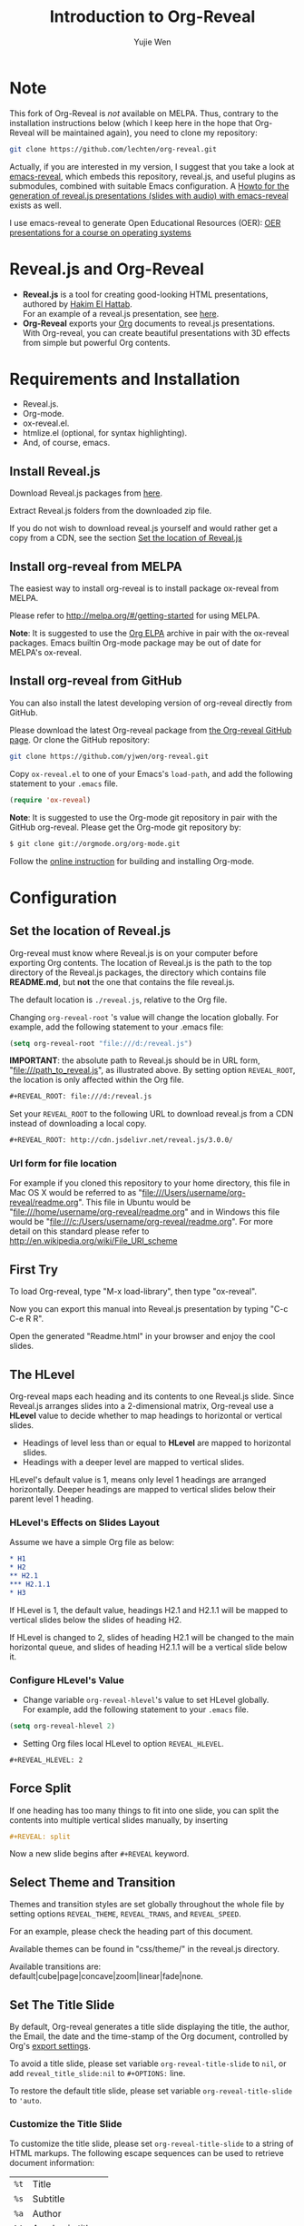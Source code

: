 # Local IspellDict: en
#+Title: Introduction to Org-Reveal
#+Author: Yujie Wen
#+Email: yjwen.ty@gmail.com

#+OPTIONS: reveal_center:t reveal_progress:t reveal_history:nil reveal_control:t
#+OPTIONS: reveal_rolling_links:t reveal_keyboard:t reveal_overview:t num:nil
#+OPTIONS: reveal_width:1200 reveal_height:800
#+OPTIONS: toc:1
#+REVEAL_MARGIN: 0.1
#+REVEAL_MIN_SCALE: 0.5
#+REVEAL_MAX_SCALE: 2.5
#+REVEAL_TRANS: cube
#+REVEAL_THEME: moon
#+REVEAL_HLEVEL: 2
#+REVEAL_HEAD_PREAMBLE: <meta name="description" content="Org-Reveal Introduction.">
#+REVEAL_POSTAMBLE: <p> Created by yjwen. </p>
#+REVEAL_PLUGINS: (markdown notes)
#+REVEAL_EXTRA_CSS: ./local.css

[[http://www.gnu.org/licenses/gpl-3.0.html][http://img.shields.io/:license-gpl3-blue.svg]]

* Note

This fork of Org-Reveal is /not/ available on MELPA.  Thus,
contrary to the installation instructions below (which I keep here in
the hope that Org-Reveal will be maintained again), you need to clone my
repository:
#+BEGIN_SRC sh
git clone https://github.com/lechten/org-reveal.git
#+END_SRC

Actually, if you are interested in my version, I suggest that you take
a look at [[https://gitlab.com/oer/emacs-reveal][emacs-reveal]], which
embeds this repository, reveal.js, and useful plugins as submodules,
combined with suitable Emacs configuration.
A [[https://gitlab.com/oer/emacs-reveal-howto][Howto for the generation of reveal.js presentations (slides with audio) with emacs-reveal]]
exists as well.

I use emacs-reveal to generate Open Educational Resources (OER):
[[https://oer.gitlab.io/OS/][OER presentations for a course on operating systems]]

* Reveal.js and Org-Reveal

  - *Reveal.js* is a tool for creating good-looking HTML presentations,
    authored by [[http://hakim.se/][Hakim El Hattab]]. \\
    For an example of a reveal.js presentation, see [[http://lab.hakim.se/reveal-js/#/][here]].
  - *Org-Reveal* exports your [[http://orgmode.org/][Org]] documents to reveal.js
    presentations.\\
    With Org-reveal, you can create beautiful presentations with 3D
    effects from simple but powerful Org contents.

* Requirements and Installation

  - Reveal.js.
  - Org-mode.
  - ox-reveal.el.
  - htmlize.el (optional, for syntax highlighting).
  - And, of course, emacs.

** Install Reveal.js

   Download Reveal.js packages from [[https://github.com/hakimel/reveal.js/][here]].

   Extract Reveal.js folders from the downloaded zip file.

   If you do not wish to download reveal.js yourself and would rather get a copy from a CDN,
   see the section [[https://github.com/yjwen/org-reveal#set-the-location-of-revealjs][Set the location of Reveal.js]]

** Install org-reveal from MELPA

   The easiest way to install org-reveal is to install package
   ox-reveal from MELPA.

   Please refer to [[http://melpa.org/#/getting-started]] for using MELPA.

   *Note*: It is suggested to use the [[http://orgmode.org/elpa.html][Org ELPA]] archive in pair
   with the ox-reveal packages. Emacs builtin Org-mode package may be
   out of date for MELPA's ox-reveal.

** Install org-reveal from GitHub

   You can also install the latest developing version of org-reveal directly
   from GitHub.

   Please download the latest Org-reveal package from [[https://github.com/yjwen/org-reveal][the Org-reveal
   GitHub page]]. Or clone the GitHub repository:
   #+BEGIN_SRC sh
   git clone https://github.com/yjwen/org-reveal.git
   #+END_SRC

   Copy =ox-reveal.el= to one of your Emacs's ~load-path~, and add the
   following statement to your =.emacs= file.
   #+BEGIN_SRC lisp
   (require 'ox-reveal)
   #+END_SRC

   *Note*: It is suggested to use the Org-mode git repository in pair
   with the GitHub org-reveal. Please get the Org-mode git repository
   by:
   #+BEGIN_SRC sh
   $ git clone git://orgmode.org/org-mode.git
   #+END_SRC

   Follow the [[http://orgmode.org/worg/dev/org-build-system.html][online instruction]] for building and installing Org-mode.


* Configuration

** Set the location of Reveal.js

   Org-reveal must know where Reveal.js is on your computer before
   exporting Org contents. The location of Reveal.js is the path to
   the top directory of the Reveal.js packages, the directory which contains
   file *README.md*, but *not* the one that contains the file reveal.js.

   The default location is =./reveal.js=, relative to the Org file.

   Changing =org-reveal-root= 's value will change the location
   globally. For example, add the following statement to your .emacs
   file:
#+BEGIN_SRC lisp
(setq org-reveal-root "file:///d:/reveal.js")
#+END_SRC
   *IMPORTANT*: the absolute path to Reveal.js should be in URL form,
   "file:///path_to_reveal.js", as illustrated above.  By setting
   option =REVEAL_ROOT=, the location is only affected within the Org
   file.

   #+BEGIN_SRC org
   ,#+REVEAL_ROOT: file:///d:/reveal.js
   #+END_SRC

   Set your =REVEAL_ROOT= to the following URL to download reveal.js from
   a CDN instead of downloading a local copy.

   #+BEGIN_SRC org
   ,#+REVEAL_ROOT: http://cdn.jsdelivr.net/reveal.js/3.0.0/
   #+END_SRC


*** Url form for file location

    For example if you cloned this repository to your home directory,
    this file in Mac OS X would be referred to as
    "file:///Users/username/org-reveal/readme.org".  This file in
    Ubuntu would be "file:///home/username/org-reveal/readme.org" and
    in Windows this file would be
    "file:///c:/Users/username/org-reveal/readme.org".  For more
    detail on this standard please refer to
    [[http://en.wikipedia.org/wiki/File_URI_scheme]]

** First Try

   To load Org-reveal, type "M-x load-library", then type
   "ox-reveal".

   Now you can export this manual into Reveal.js presentation by
   typing "C-c C-e R R".

   Open the generated "Readme.html" in your browser and enjoy the
   cool slides.

** The HLevel

   Org-reveal maps each heading and its contents to one Reveal.js
   slide. Since Reveal.js arranges slides into a 2-dimensional matrix,
   Org-reveal use a *HLevel* value to decide whether to map headings to horizontal
   or vertical slides.

   * Headings of level less than or equal to *HLevel* are mapped to horizontal
     slides.
   * Headings with a deeper level are mapped to vertical slides.

   HLevel's default value is 1, means only level 1 headings are arranged
   horizontally. Deeper headings are mapped to vertical slides below their
   parent level 1 heading.

*** HLevel's Effects on Slides Layout

    Assume we have a simple Org file as below:
#+BEGIN_SRC org
,* H1
,* H2
,** H2.1
,*** H2.1.1
,* H3
#+END_SRC

    If HLevel is 1, the default value, headings H2.1 and H2.1.1 will
    be mapped to vertical slides below the slides of heading H2.

    [[./images/hlevel.png]]

    If HLevel is changed to 2, slides of heading H2.1 will be changed
    to the main horizontal queue, and slides of heading H2.1.1 will be
    a vertical slide below it.

    [[./images/hlevel2.png]]

*** Configure HLevel's Value

    * Change variable =org-reveal-hlevel='s value to set HLevel globally.\\
      For example, add the following statement to your =.emacs= file.
#+BEGIN_SRC lisp
(setq org-reveal-hlevel 2)
#+END_SRC

    * Setting Org files local HLevel to option =REVEAL_HLEVEL=.
#+BEGIN_SRC org
,#+REVEAL_HLEVEL: 2
#+END_SRC

** Force Split

   If one heading has too many things to fit into one slide, you can
   split the contents into multiple vertical slides manually, by inserting

#+BEGIN_SRC org
,#+REVEAL: split
#+END_SRC

#+REVEAL: split

   Now a new slide begins after =#+REVEAL= keyword.

** Select Theme and Transition

    Themes and transition styles are set globally throughout the whole
    file by setting options =REVEAL_THEME=, =REVEAL_TRANS=, and =REVEAL_SPEED=.

    For an example, please check the heading part of this document.

    Available themes can be found in "css/theme/" in the reveal.js directory.

    Available transitions are: default|cube|page|concave|zoom|linear|fade|none.
** Set The Title Slide
   By default, Org-reveal generates a title slide displaying the
   title, the author, the Email, the date and the time-stamp of the
   Org document, controlled by Org's [[http://orgmode.org/org.html#Export-settings][export settings]].

   To avoid a title slide, please set variable
   ~org-reveal-title-slide~ to ~nil~, or add ~reveal_title_slide:nil~ to
   ~#+OPTIONS:~ line.

   To restore the default title slide, please set variable
   ~org-reveal-title-slide~ to ~'auto~.

*** Customize the Title Slide

    To customize the title slide, please set ~org-reveal-title-slide~
    to a string of HTML markups. The following escape sequences can
    be used to retrieve document information:
    | ~%t~ | Title            |
    | ~%s~ | Subtitle         |
    | ~%a~ | Author           |
    | ~%A~ | Academic title   |
    | ~%e~ | Email            |
    | ~%d~ | Date             |
    | ~%m~ | Misc information |
    | ~%%~ | Literal %        |

#+REVEAL: split
    Alternatively, you can also write the title slide's HTML code
    (containing the above escape sequences) into a separate file and
    set ~org-reveal-title-slide~ to the name of that file.

** Set Slide Background

   Slide background can be set to a color, an image or a repeating image
   array by setting heading properties.

*** Single Colored Background
   :PROPERTIES:
   :reveal_background: #543210
   :END:

    Set property =reveal_background= to either an RGB color value, or any
    supported CSS color format.

#+BEGIN_SRC org
,*** Single Colored Background
   :PROPERTIES:
   :reveal_background: #123456
   :END:
#+END_SRC

*** Single Image Background
    :PROPERTIES:
    :reveal_background: ./images/whale.jpg
    :reveal_background_trans: slide
    :END:

    Set property =reveal_background= to an URL of background image.
    Set property =reveal_background_trans= to =slide= to make background image
    sliding rather than fading.
#+BEGIN_SRC org
,*** Single Image Background
    :PROPERTIES:
    :reveal_background: ./images/whale.jpg
    :reveal_background_trans: slide
    :END:
#+END_SRC

*** Repeating Image Background
    :PROPERTIES:
    :reveal_background: ./images/whale.jpg
    :reveal_background_size: 200px
    :reveal_background_repeat: repeat
    :END:

    Resize background image by setting property
    =reveal_background_size= to a number.

    Set property =reveal_background_repeat= to =repeat= to repeat
    image on the background.
#+BEGIN_SRC org
,*** Repeating Image Background
    :PROPERTIES:
    :reveal_background: ./images/whale.jpg
    :reveal_background_size: 200px
    :reveal_background_repeat: repeat
    :END:
#+END_SRC

*** Title Slide Background Image

    To set the title slide's background image, please specify the
    following options:

    * =REVEAL_TITLE_SLIDE_BACKGROUND=: A URL to the background image.
    * =REVEAL_TITLE_SLIDE_BACKGROUND_SIZE=: HTML size specification, e.g. ~200px~.
    * =REVEAL_TITLE_SLIDE_BACKGROUND_REPEAT=: set to ~repeat~ to repeat the image.

** Slide Size

   Reveal.js scales slides to best fit the display resolution, but you can
   also specify the desired size by settings the option tags =width= and =height=.

   The scaling behavior can also be constrained by setting following
   options:
   * =#+REVEAL_MARGIN:= :: a float number, the factor of empty area
        surrounding slide contents.
   * =#+REVEAL_MIN_SCALE:= :: a float number, the minimum scaling down
        ratio.
   * =#+REVEAL_MAX_SCALE:= :: a float number, the maximum scaling up
        ratio.

** Slide Numbering

   By default, a flatten slide number is showed at the lower-right corner of each slide.

   To disable slide numbering, please add ~reveal_slide_number:nil~ to
   ~#+OPTIONS:~ line.

   From Reveal.js 3.1.0, slide numbering can have several custom
   formats. To choose one format, please set ~reveal_slide_number~ to
   its proper string. For example, ~reveal_slide_number:h/v~.

   Supported format string can be found in [[https://github.com/hakimel/reveal.js/#slide-number][Reveal.js manual]].


** Slide Header/Footer
   Specify Slide header/footer by =#+REVEAL_SLIDE_HEADER:= and
   =#+REVEAL_SLIDE_FOOTER:=. The option content will be put into
   divisions of class =slide-header= and =slide-footer=, so you can
   control their appearance in custom CSS file(see [[Extra Stylesheets]]).
   By default header/footer content will only display on content
   slides. To show them also on the title and toc slide you can add
   ~reveal_global_header:t~ and ~reveal_global_footer:t~ to
   ~#+OPTIONS:~ line. To show the footer on the toc slide but not on
   the title slide, use option ~reveal_toc_footer:t~.

** Fragmented Contents

    Make contents fragmented (show up one-by-one) by setting option
    =ATTR_REVEAL= with property ":frag frag-style", as illustrated
    below.

#+ATTR_REVEAL: :frag roll-in
    Paragraphs can be fragmented.

#+ATTR_REVEAL: :frag roll-in
    - Lists can
    - be fragmented.

#+ATTR_REVEAL: :frag roll-in
    Pictures, tables and many other HTML elements can be fragmented.

*** Fragment Styles
    Available fragment styles are:
#+ATTR_REVEAL: :frag t
    * grow
    * shrink
    * roll-in
    * fade-out
    * highlight-red
    * highlight-green
    * highlight-blue
    * appear

    Setting ~:frag t~ will use Reveal.js default fragment style, which
    can be overridden by local option ~#+REVEAL_DEFAULT_FRAG_STYLE~ or
    global variable ~org-reveal-default-frag-style~.

*** Fragment Index
    Fragment sequence can be changed by assigning adding ~:frag_idx~
    property to each fragmented element.

#+ATTR_REVEAL: :frag t :frag_idx 3
    And, this paragraph shows at last.

#+ATTR_REVEAL: :frag t :frag_idx 2
    This paragraph shows secondly.

#+ATTR_REVEAL: :frag t :frag_idx 1
    This paragraph shows at first.

*** List Fragments

    ~#+ATTR_REVEAL: :frag frag-style~ above a list defines fragment
    style for the list as a whole.
#+ATTR_REVEAL: :frag grow
    1. All items grow.
    2. As a whole.

    To define fragment styles for every list item, please enumerate
    each item's style in a lisp list.

    ~none~ in the style list will disable fragment for the
    corresponding list item.

    Custom fragment sequence should also be enumerated for each list
    item.

#+REVEAL: split
    An example:

#+BEGIN_SRC org
,#+ATTR_REVEAL: :frag (grow shrink roll-in fade-out none) :frag_idx (4 3 2 1 -)
   * I will grow.
   * I will shrink.
   * I rolled in.
   * I will fade out.
   * I don't fragment.
#+END_SRC

#+ATTR_REVEAL: :frag (grow shrink roll-in fade-out none) :frag_idx (4 3 2 1 -)
   * I will grow.
   * I will shrink.
   * I rolled in.
   * I will fade out.
   * I don't fragment.
#+REVEAL: split
   When there is ~:frag_idx~ specified, insufficient fragment style
   list will be extended by its last element. So a ~:frag (appear)~
   assigns each item of a list the ~appear~ fragment style.
#+BEGIN_SRC org
,#+ATTR_REVEAL: :frag (appear)
   * I appear.
   * I appear.
   * I appear.
#+END_SRC
#+ATTR_REVEAL: :frag (appear)
   * I appear.
   * I appear.
   * I appear.

*** List Fragments with Audio

You can also use Org-Reveal in combination with the audio-slideshow
plugin of [[https://github.com/rajgoel/reveal.js-plugins][reveal.js-plugins]].  For example, when the audio-slideshow
plugin is configured properly, the following plays
~1.ogg~ when the first list item appears, ~2.ogg~ for the
second list item, and no audio for the third.  (You need to add
suitable audio files to the current directory first.)

#+BEGIN_SRC org
,#+ATTR_REVEAL: :frag (appear) :audio (1.ogg 2.ogg none)
   * I appear with audio 1.ogg.
   * I appear with audio 2.ogg.
   * I appear without audio.
#+END_SRC

#+ATTR_REVEAL: :frag (appear) :audio (1.ogg 2.ogg none)
   * I appear with audio 1.ogg.
   * I appear with audio 2.ogg.
   * I appear without audio.

** Data State and Class for TOC slide
   :PROPERTIES:
   :reveal_data_state: alert
   :END:

   Set property =reveal_data_state= to headings to change this slide's
   display style, as illustrated above.

   Available data states are: alert|blackout|soothe.

   To add a ~data-state~ attribute to a generated title slide or
   table of contents slide, you can use the following options:

   * =REVEAL_TITLE_SLIDE_STATE=
   * =REVEAL_TOC_SLIDE_STATE=

   To add a ~class~ attribute to a generated table of contents slide,
   you can use the option =REVEAL_TOC_SLIDE_CLASS=.


** Plug-ins

   Reveal.js provides several plug-in functions.

   - reveal-control : Show/hide browsing control pad.
   - reveal-progress : Show/hide progress bar.
   - reveal-history : Enable/disable slide history track.
   - reveal-center : Enable/disable slide centering.
   - multiplex : Enable audience to view presentation on secondary devices.

*** Configure Plug-ins

    Each plugin can be toggled on/off by adding =#+OPTIONS= tags or
    by setting custom variables.

    - =#+OPTIONS= tags:\\
      =reveal_control=, =reveal_progress=, =reveal_history=,
      =reveal_center=, =reveal_rolling_links=, =reveal_keyboard=,
      =reveal_mousewheel=, =reveal_defaulttiming=, =reveal_overview=,
      =reveal_fragmentinurl=, =reveal_pdfseparatefragments=,
      =reveal_inter_presentation_links=
    - Custom variables:\\
      =org-reveal-control=, =org-reveal-progress=,
      =org-reveal-history=, =org-reveal-center=,
      =org-reveal-rolling-links=, =org-reveal-keyboard=,
      =org-reveal-mousewheel=, =org-reveal-defaulttiming=,
      =org-reveal-fragmentinurl=, =org-reveal-pdfseparatefragments=,
      =org-reveal-overview=, =reveal_inter_presentation_links=

    For an example, please refer to the heading part of this document.

** Third-Party Plugins
Reveal.js is also extensible through third-party plugins, which can be loaded with Org-Reveal. The paths to javascript loading code need to be customized in the variable ~org-reveal-external-plugins~. This variable can be an associative list or a file. If it is an associative list the first element of each Assoc cell is a symbol -- the name of the plugin -- and the second is a string that will be expanded by the ~format~ function when the plugin is loaded. So, this second element should have the form: ~" {src: \"%srelative/path/toplugin/from/reveal/root.js\"}"~
If you need the async or callback parameters, include those too.

#+REVEAL: split

If ~org-reveal-external-plugins~ is a filename, that file must contain strings of the above format, one per line (without names of plugins, just the ~src~ information embedded in braces); this can also be configured within your org presentation with a line like this:

=#+REVEAL_EXTERNAL_PLUGINS: external_plugins.js=

In any case, Org-Reveal will add the plugins to the dependencies parameter when Reveal is initialized.

** Highlight Source Code

   There are two ways to highlight source code.
   1. Use your Emacs theme
   2. Use highlight.js


   To Use your Emacs theme, please make sure ~htmlize.el~ is
   installed. Then no more setup is necessary.

   Below is an example. Codes are copied from [[http://www.haskell.org/haskellwiki/The_Fibonacci_sequence][Haskell Wiki]].
   #+BEGIN_SRC haskell
   fibs = 0 : 1 : next fibs
       where next (a : t@(b:_)) = (a+b) : next t
   #+END_SRC

   If you saw odd indentation, please set variable =org-html-indent=
   to =nil= and export again.

*** Using highlight.js

    You can also use [[https://highlightjs.org][highlight.js]], by adding ~highlight~ to the Reveal.js
    plugin list.
    #+BEGIN_SRC org
      ,#+REVEAL_PLUGINS: (highlight)
    #+END_SRC

    The default highlighting theme is ~zenburn.css~ brought with
    Reveal.js. To use other themes, please specify the CSS file name by
    ~#+REVEAL_HIGHLIGHT_CSS~ or the variable ~org-reveal-highlight-css~.

    The "%r" in the given CSS file name will be replaced by Reveal.js'
    URL.

** Editable Source Code
It is now possible to embed code blocks in a codemirror instance in order to edit code during a presentation.  At present, this capacity is turned on or off at time export using these defcustoms:
- ~org-reveal-klipsify-src~
- ~org-reveal-klipse-css~
- ~org-reveal-klipse-js~
TThis feature is turned off by default and needs to be switched on with ~org-reveal-klipsify-src~.  At present couce editing is supported in javacript, clojure, php, ruby, scheme, and pyhton only.  

** MathJax
  :PROPERTIES:
  :CUSTOM_ID: my-heading
  :END:


   ${n! \over k!(n-k)!} = {n \choose k}$

   LateX equation are rendered in native HTML5 contents.

   *IMPORTANT*: Displaying equations requires internet connection to
   [[http://mathjax.org/][mathjax.org]] or local MathJax installation. For local MathJax
   installation, set option =REVEAL_MATHJAX_URL= to the URL pointing
   to the local MathJax location.

   *Note*: Option ~reveal_mathjax~ is obsolete now. Org-reveal
   exports necessary MathJax configurations when there is Latex
   equation found.

** Preamble and Postamble

   You can define preamble and postamble contents which will not be
   shown as slides, but will be exported into the body part of the
   generated HTML file, at just before and after the slide contents.

   Change preamble and postamble contents globally by setting variable
   =org-reveal-preamble= and =org-reveal-postamble=.

   Change preamble and postamble contents locally by setting options
   =REVEAL_PREAMBLE= and =REVEAL_POSTAMBLE=, as illustrated at the
   heading part of this document.

   To add custom contents into HTML =<head>= parts, set contents to
   variable =org-reveal-head-preamble= or option
   =REVEAL_HEAD_PREAMBLE=.

*** Generating Pre/Postamble by Emacs-Lisp Functions

    If the contents of pre/postamble is the name of an evaluated
    Emacs-Lisp function, which must accept an argument of Org-mode
    info and return a string, the returned string will be taken
    as pre/postamble contents.

    So you can embed the Emacs-Lisp function as an Org-Babel source
    block and mark it to be evaluated when exporting the document.

** Raw HTML in Slides

   Besides the Org contents, you can embed raw HTML contents
   into slides by placing a =#+REVEAL_HTML= keyword.

   The famous cat jump fail:
#+REVEAL_HTML: <iframe width="420" height="315" src="https://www.youtube.com/embed/Awf45u6zrP0" frameborder="0" allowfullscreen></iframe>
** Speaker Notes
   Reveal.js supports speaker notes, which are displayed in a separate
   browser window. Pressing 's' on slide's windows will pop up a window
   displaying the current slide, the next slide and the speaker notes on the current
   slide.

   Org-reveal recognize texts between =#+BEGIN_NOTES= and =#+END_NOTES=
   as speaker notes. See the example below.

#+BEGIN_SRC org
,* Heading 1
   Some contents.
,#+BEGIN_NOTES
  Enter speaker notes here.
,#+END_NOTES
#+END_SRC

#+REVEAL: split
   Speaker notes requires the ~notes~ plug-in. If you changed default
   plug-in setting by specifying =#+REVEAL_PLUGINS= or by setting
   variable =org-reveal-plugins=, please make sure ~notes~ is in the
   plug-in list to enable speaker notes.

#+REVEAL: split

   Due to a bug in Reveal.js, sometimes the speaker notes window
   shows only blank screens. A workaround to this issue is to put
   the presentation HTML file into the Reveal.js root directory and
   reopen it in the browser.

*** Easy-Template for Speaker Notes

    Org-reveal registers 'n' as the key for speaker notes easy-template.
    So you can press '<' followed by 'n' and then press TAB, the ~#+BEGIN_NOTES~
    and ~#+END_NOTES~ pair is inserted automatically.

    Customize ~org-reveal-note-key-char~ to change the default key
    'n'. set it to nil will forbid the auto-completion for speaker notes.

** Multiplexing
   Reveal.js supports multiplexing, which allows allows your audience to view
   the slides of the presentation you are controlling on their own phone, tablet
   or laptop. As the master presentation navigates the slides, all client
   presentations will update in real time. See a demo at
   http://revealjs.jit.su/.

   You can enable multiplexing for your slide generation by including the
   following options:
#+BEGIN_SRC org
#+REVEAL_MULTIPLEX_ID: [Obtained from the socket.io server. ]
#+REVEAL_MULTIPLEX_SECRET: [Obtained from socket.io server. Gives the master control of the presentation.]
#+REVEAL_MULTIPLEX_URL: http://revealjs.jit.su:80 [Location of socket.io server]
#+REVEAL_MULTIPLEX_SOCKETIO_URL: http://cdnjs.cloudflare.com/ajax/libs/socket.io/0.9.10/socket.io.min.js
#+REVEAL_PLUGINS: ([any other plugins you are using] multiplex)
#+END_SRC

   You must generate unique values for the =REVEAL_MULTIPLEX_ID= and
   =REVEAL_MULTIPLEX_SECRET= options, obtaining these from the socket.io server
   you are using.

   If you include these options in your .org file, reveal-org will enable your
   .html file as the master file for multiplexing and will generate a file named
   in the form =[filename]_client.html= in the same directory as the client
   .html file. Provide your audience with a link to the client file to allow
   them to track your presentation on their own device.

** Extra Stylesheets

   Set =REVEAL_EXTRA_CSS= to a stylesheet file path in order to load extra custom
   styles after loading a theme.

#+BEGIN_SRC org
,#+REVEAL_EXTRA_CSS: url-to-custom-stylesheet.css
#+END_SRC

** Select Built-In Scripts

   Set option =REVEAL_PLUGINS= or variable =org-reveal-plugins= to a
   lisp list to select built-in scripts.

   Available built-in scripts are:
   classList/markdown/highlight/zoom/notes/search/remotes.

   Default built-ins are: classList/markdown/highlight/zoom/notes/multiplex.

   The following examples select /markdown/ and /highlight/ only.
#+BEGIN_SRC org
,#+REVEAL_PLUGINS: (markdown highlight)
#+END_SRC

** Extra Dependent Script

   Set =REVEAL_EXTRA_JS= to the url of extra reveal.js dependent
   script if necessary.
#+BEGIN_SRC org
,#+REVEAL_EXTRA_JS: url-to-custom-script.js
#+END_SRC

** Extra Slide Attribute

   Set property =reveal_extra_attr= to headings to add any necessary attributes
   to slides.

** Export into Single File

   By setting option =reveal_single_file= to ~t~, images and basic
   Reveal.js scripts will be embedded into the exported HTML file, to make
   a portable HTML. Please note that remote images will /not/ be included in the
   single file, so presentations with remote images will still require an Internet
   connection.

   Attention: This needs locally available reveal.js files!

   #+BEGIN_SRC org
   ,#+OPTIONS: reveal_single_file:t
   #+END_SRC

#+REVEAL: split

   *Limitations* of single file export
   * Some functions provided by Reveal.js libraries will be
     *disabled*, including PDF export, Markdown support, zooming,
     speaker notes, and remote control.
     * Code highlighting by highlight.js is also disabled, but *code
       highlighting by Emacs is not affected.*
   * Plugins are *not* enabled.
   * CSS needs to be *self-contained*.  Neither ~@import~ rules nor
     other forms of URLs work (images need to be embedded as
     data URIs).
   * If you use ~org-reveal-title-slide~ with custom HTML code and
     images, you need to embed images in the form of data URIs
     yourself.


** Export Current Subtree

  Use menu entry " C-c C-e R S" to export only current subtree,
  without the title slide and the table of content, for a quick preview
  of your current edition.

* Tips

** Disable Heading Numbers

   Add =num:nil= to =#+OPTIONS=
#+BEGIN_SRC org
,#+OPTIONS: num:nil
#+END_SRC

** Internal Links

   Reveal.js supports only jump between slides, but not between
   elements on slides. Thus, we can only link to headlines in an Org
   document.

   You can create links pointing to a headline's text, or its
   custom-id, as the examples below:

   * [[Tips]].
   * [[#my-heading][Heading]] with a =CUSTOM_ID= property.q

   If you add =reveal_inter_presentation_links:t= to =#+OPTIONS=, such
   links also work between presentations on the same server, e.g.,
   =[[file:somefile.org::#anchor][link text]]=.

   Reveal.js [[https://github.com/hakimel/reveal.js#internal-links][advertises]]
   to use broken internal links, which are used in Org-Reveal by
   default.  (Those links work with reveal.js, but are not understood
   by search engines.)  If you change ~org-reveal--href-fragment-prefix~
   from its default to the value of ~org-reveal--slide-id-prefix~,
   valid links are generated:
   #+BEGIN_SRC lisp
   (setq org-reveal--href-fragment-prefix org-reveal--slide-id-prefix)
   #+END_SRC
   Whether this change is a good idea might be discussed under this
   [[https://github.com/hakimel/reveal.js/issues/2276][reveal.js issue]].

** Custom JS

   To pass custom JS code to ~Reveal.initialize~, state the code by
   ~#+REVEAL_INIT_SCRIPT~ (multiple statements are concatenated) or by
   custom variable ~org-reveal-init-script~.

** Executable Source Blocks
To allow live execution of code in some languages, enable the klipsify plugin by setting ~org-reveal-klipsify-src~ to non-nil.  Src blocks with the languages ~js~, ~clojure~, ~html~, ~python~, ~ruby~, ~scheme~, ~php~ will be executed with output shown in a console-like environment.  See the source code of ~org-reveal-src-block~ for more details.  

*** HTML Src Block
#+BEGIN_SRC html
<h1 class="whatever">hello, what's your name</h1>
#+END_SRC

*** Javascript Src Block
#+BEGIN_SRC js
console.log("success");
var x='string using single quote';
x
#+END_SRC

*** Perl Src Block (not klipsified)
#+BEGIN_SRC perl
I don't know perl!
#+END_SRC
* Thanks

  Courtesy to:

#+ATTR_REVEAL: :frag roll-in
  The powerful Org-mode,
#+ATTR_REVEAL: :frag roll-in
  the impressive Reveal.js
#+ATTR_REVEAL: :frag roll-in
  and the precise MathJax
